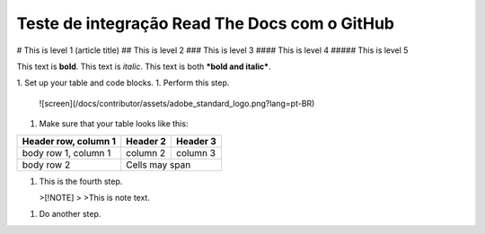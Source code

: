 Teste de integração Read The Docs com o GitHub
----------------------------------------------


# This is level 1 (article title)
## This is level 2
### This is level 3
#### This is level 4
##### This is level 5

This text is **bold**.
This text is *italic*.
This text is both ***bold and italic***.



1. Set up your table and code blocks.
1. Perform this step.

   ![screen](/docs/contributor/assets/adobe_standard_logo.png?lang=pt-BR)
1. Make sure that your table looks like this:

+------------------------+------------+----------+
| Header row, column 1   | Header 2   | Header 3 |
+========================+============+==========+
| body row 1, column 1   | column 2   | column 3 |
+------------------------+------------+----------+
| body row 2             | Cells may span        |
+------------------------+-----------------------+
   
   
1. This is the fourth step.

   >[!NOTE]
   >
   >This is note text.

1. Do another step.
